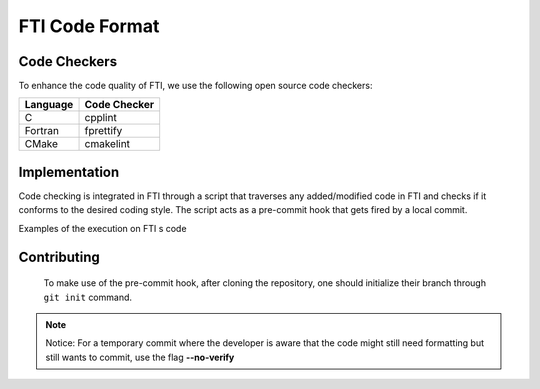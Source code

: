 .. Fault Tolerance Library documentation Code Formatting file
.. _codeformatting:

FTI Code Format
======================


Code Checkers
----------------------

To enhance the code quality of FTI, we use the following open source code checkers:

.. list-table::
   :header-rows: 1

   * - Language
     - Code Checker
   * - C
     - cpplint
   * - Fortran
     - fprettify
   * - CMake
     - cmakelint


Implementation
----------------------

Code checking is integrated in FTI through a script that traverses any added/modified code in FTI and checks if it conforms to the desired coding style. The script acts as a pre-commit hook that gets fired by a local commit. 

Examples of the execution on FTI s code


Contributing
----------------------


..

	To make use of the pre-commit hook, after cloning the repository, one should initialize their branch through ``git init`` command.


.. note::
	Notice: For a temporary commit where the developer is aware that the code might still need formatting but still wants to commit, use the flag **--no-verify**
